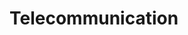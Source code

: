 #+HUGO_BASE_DIR: ../
#+HUGO_SECTION: telecommunication
#+FILETAGS:telecommunication
#+SEQ_TODO: TODO NEXT DRAFT DONE
#+OPTIONS:   *:t <:nil timestamp:nil
#+HUGO_AUTO_SET_LASTMOD: t
* Telecommunication

